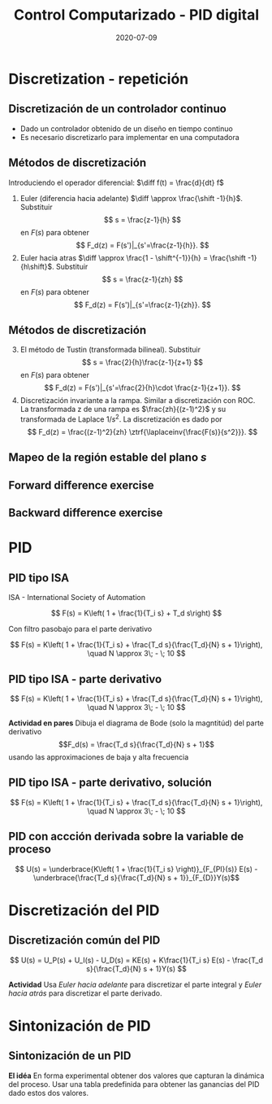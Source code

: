 #+OPTIONS: toc:nil
# #+LaTeX_CLASS: koma-article 

#+LATEX_CLASS: beamer
#+LATEX_CLASS_OPTIONS: [presentation,aspectratio=1610]
#+OPTIONS: H:2

#+LaTex_HEADER: \usepackage{khpreamble}
#+LaTex_HEADER: \usepackage{amssymb}
#+LaTex_HEADER: \DeclareMathOperator{\shift}{q}
#+LaTex_HEADER: \DeclareMathOperator{\diff}{p}

#+title: Control Computarizado - PID digital
#+date: 2020-07-09


* What do I want the students to understand?			   :noexport:
  - PID discreto
  - PID tuning
  - Windup?

* Which activities will the students do?			   :noexport:


* Discretization - repetición
** Discretización de un controlador continuo
#+BEGIN_CENTER 
 \includegraphics[width=0.7\linewidth]{../../figures/fig8-1.png}
#+END_CENTER

   - Dado un controlador obtenido de un diseño en tiempo continuo
   - Es necesario discretizarlo para implementar en una computadora


*** Notes							   :noexport:
   When we first encountered the problem of obtaining a discrete model from a continous model, in the case of finding a discrete pulse-tranfer function to describe our continuous-time dynamic plant model, we used zero-order-hold sampling. Why is this not such a good idea for approximating the controller $F(s)$?

** Métodos de discretización
Introduciendo el operador diferencial:  \(\diff f(t) = \frac{d}{dt} f\)
   
   1. Euler (diferencia hacia adelante) \(\diff \approx \frac{\shift -1}{h}\). Substituir
      \[ s = \frac{z-1}{h} \] en $F(s)$ para obtener
      \[ F_d(z) = F(s')|_{s'=\frac{z-1}{h}}. \]
   2. Euler hacia atras \(\diff \approx \frac{1 - \shift^{-1}}{h} = \frac{\shift -1}{h\shift}\). Substituir
      \[ s = \frac{z-1}{zh} \] en $F(s)$ para obtener
      \[ F_d(z) = F(s')|_{s'=\frac{z-1}{zh}}. \]

** Métodos de discretización

   3. [@3] El método de Tustin (transformada bilineal). Substituir
      \[ s = \frac{2}{h}\frac{z-1}{z+1} \] en $F(s)$ para obtener
      \[ F_d(z) = F(s')|_{s'=\frac{2}{h}\cdot \frac{z-1}{z+1}}. \]
   4. Discretización invariante a la rampa. Similar a discretización con ROC. La transformada z de una rampa es  $\frac{zh}{(z-1)^2}$ y su transformada de Laplace $1/s^2$. La discretización es dado por
      \[ F_d(z) = \frac{(z-1)^2}{zh} \ztrf{\laplaceinv{\frac{F(s)}{s^2}}}. \]   

** Mapeo de la región estable del plano \(s\)
   #+begin_export latex
   \begin{center}
    \includegraphics[width=0.79\linewidth]{../../figures/fig8-2.png}\\
   {\tiny Åström and Wittenmark \emph{Computer-controlled systems}}
   \end{center}
  #+end_export

** Tustin's approximation, harmonic oscillator			   :noexport:

   Write the approximation as
         \[ F_d(z) = F(s')|_{s'= g\frac{z-1}{z+1}}, \quad g > 0 \]
   Clearly for the standard Tustin's approximation we have  \(g = \frac{2}{h}\).

   Apply the approximation to the system
   \[ F(s) = \frac{\omega_n^2}{s^2 + \omega_n^2} = \frac{\omega_n^2}{(s + i\omega_n)(s -i\omega_n)} \]

   *Determine the poles. What is the angle (argument) of the discrete-time poles?*
*** Notes							   :noexport:
[[file:~/projects/control-computarizado/approximating-cont-controller/notebooks/Tustin's%20approximation%20of%20harmonic%20oscillator.ipynb][file:~/projects/control-computarizado/approximating-cont-controller/notebooks/Tustin's approximation of harmonic oscillator.ipynb]]    
    
F(z) = \frac{\omega_n^2}{(g\frac{z-1}{z+1})^2 + \omega_n^2}
     = \frac{\omega_n^2}{(g\frac{z-1}{z+1})^2 + \omega_n^2}
     = \frac{\omega_n^2(z+1)^2}{g^2(z^2 -2z + 1) + \omega_n^2(z^2 + 2z + 1)}
     = \frac{\omega_n^2(z+1)^2}{(g^2+\omega_n^2)z^2 + 2(\omega_n^2 -g^2)z + (g^2 + \omega_n^2)}

** Forward difference exercise
   #+BEGIN_CENTER 
    \includegraphics[width=\linewidth]{../../figures/forward-diff-exercise}
   #+END_CENTER

*** Solution							   :noexport:
Simply insert z = 1 + sh = 1 + i\pi/4. 

Or more general. Let s=-\lambda + i\mu
z = 1-\lambda h + i \mu h
Re{z} = 1-\lambda h
Im{z} = \mu h
** Backward difference exercise
   #+BEGIN_CENTER 
    \includegraphics[width=\linewidth]{../../figures/backward-diff-exercise}
   #+END_CENTER

*** Solution							   :noexport:
    - Note that
      s = \frac{z-1}{zh} solved for z gives
      zhs = z-1
      z-zhs = 1
      z = \frac{1}{1-sh}
    - Simply insert z = \frac{1}{1 - sh} = \frac{1}{1 - i\pi/4}
      Then do 
      | z | = \frac{1}{ | 1 -i\pi/4 | } = \frac{1}{\sqrt{1 +  \pi^2/16}} |


* PID
** PID tipo ISA
ISA - International Society of Automation

\[ F(s) = K\left( 1 + \frac{1}{T_i s} + T_d s\right) \]

Con filtro pasobajo para el parte derivativo

\[ F(s) = K\left( 1 + \frac{1}{T_i s} + \frac{T_d s}{\frac{T_d}{N} s + 1}\right), \quad N \approx 3\; - \; 10 \]

** PID tipo ISA - parte derivativo

\[ F(s) = K\left( 1 + \frac{1}{T_i s} + \frac{T_d s}{\frac{T_d}{N} s + 1}\right), \quad N \approx 3\; - \; 10 \]

*Actividad en pares* Dibuja el diagrama de Bode (solo la magntitúd)  del parte derivativo \[F_d(s) = \frac{T_d s}{\frac{T_d}{N} s + 1}\] usando las approximaciones de baja y alta frecuencia
\begin{align*}
 \text{$\omega$ small:} \quad & F_d(i\omega) \approx T_d i\omega \\
 \text{$\omega$ large:} \quad & F_d(i\omega) \approx \frac{T_d i \omega }{\frac{T_d}{N} i\omega} = N
\end{align*}

** PID tipo ISA - parte derivativo, solución

\[ F(s) = K\left( 1 + \frac{1}{T_i s} + \frac{T_d s}{\frac{T_d}{N} s + 1}\right), \quad N \approx 3\; - \; 10 \]

#+begin_export latex
\begin{center}
  \def\Td{1}
  \def\NN{6}
  \begin{tikzpicture}
    \begin{loglogaxis}[
    clip=false,
    width=14cm,
    height=5cm,
    ylabel={$|F_d(i\omega)|$},
    xlabel={$\omega$},
    ytick={\NN},
    yticklabels={$N$},
    xtick = {0.01, 0.1, 1, 10, 100}, 
    xticklabels={$\frac{0.01}{T_d}$, $\frac{0.1}{T_d}$, $\frac{1}{T_d}$, $\frac{10}{T_d}$, $\frac{100}{T_d}$},
    ]
      \addplot[red!80!black, no marks, domain=0.01:100, samples=20] {\Td*x/sqrt(1 + pow(\Td/\NN * x, 2))};
      \draw[orange, dashed] (axis cs: \NN/\Td, \NN) -- (axis cs: \NN/\Td, 0.003) node[below] {$\frac{N}{Td}$};
    \end{loglogaxis}

 \end{tikzpicture}
\end{center}
#+end_export

** PID con accción derivada sobre la variable de proceso
   #+begin_export latex
   \begin{center}
     \begin{tikzpicture}[node distance=22mm, block/.style={rectangle, draw, minimum width=15mm}, sumnode/.style={circle, draw, inner sep=2pt}]
    
       \node[coordinate] (input) {};
       \node[sumnode, right of=input, node distance=16mm] (sum) {\tiny $\Sigma$};
       \node[block, right of=sum, node distance=20mm] (pi)  {$F_{PI}(s)$};
       \node[block, below of=pi, node distance=12mm] (dd)  {$F_{D}(s)$};
       \node[sumnode, right of=pi, node distance=30mm] (sum2) {\tiny $\Sigma$};
       \node[coordinate, below of=sum, node distance=22mm] (yy) {};
       \node[coordinate, right of=sum2, node distance=20mm] (output) {};

       \draw[->] (input) -- node[above, pos=0.3] {$r(t)$} (sum);
       \draw[->] (sum) -- node[above] {$e(t)$} (pi);
       \draw[->] (sum2) -- node[above, near end] {$u(t)$} (output);
       \draw[->] (yy) -- node[right, pos=0.2] {$y(t)$} node[pos=0.9, left] {$-$} (sum);
       \draw[->] (pi) -- node[above, near end] {} (sum2);
       \draw[->] (dd) -| node[left, pos=0.9] {$-$} (sum2);
       \draw[->] (yy) |- (dd);
       
     \end{tikzpicture}
   \end{center}

   #+end_export

\[ U(s) = \underbrace{K\left( 1 + \frac{1}{T_i s} \right)}_{F_{PI}(s)} E(s) - \underbrace{\frac{T_d s}{\frac{T_d}{N} s + 1}}_{F_{D}}Y(s)\]

* Discretización del PID
** Discretización común del PID
   #+begin_export latex
   \begin{center}
     \begin{tikzpicture}[node distance=22mm, block/.style={rectangle, draw, minimum width=15mm}, sumnode/.style={circle, draw, inner sep=2pt}]
    
       \node[coordinate] (input) {};
       \node[sumnode, right of=input, node distance=16mm] (sum) {\tiny $\Sigma$};
       \node[block, right of=sum, node distance=27mm] (pi)  {$K\frac{1}{T_is}$};
       \node[block, below of=pi, node distance=12mm] (dd)  {$K\frac{T_d s}{\frac{T_d}{N} s + 1}$};
       \node[block, above of=pi, node distance=12mm] (pp)  {$K$};
       \node[sumnode, right of=pi, node distance=30mm] (sum2) {\tiny $\Sigma$};
       \node[coordinate, below of=sum, node distance=22mm] (yy) {};
       \node[coordinate, right of=sum2, node distance=20mm] (output) {};

       \draw[->] (input) -- node[above, pos=0.3] {$r(t)$} (sum);
       \draw[->] (sum) -- node[above, pos=0.2] {$e(t)$} node[coordinate, pos=0.6] (copy) {} (pi);
       \draw[->] (sum2) -- node[above, near end] {$u(t)$} (output);
       \draw[->] (yy) -- node[right, pos=0.2] {$y(t)$} node[pos=0.9, left] {$-$} (sum);
       \draw[->] (pi) -- node[above, ] {$u_I(t)$} (sum2);
       \draw[->] (dd) -| node[left, pos=0.9] {$-$} node[above, pos=0.3] {$u_D(t)$} (sum2);
       \draw[->] (yy) |- (dd);
       \draw[->] (pp) -| node[above, pos=0.3] {$u_P(t)$} (sum2);
       \draw[->] (copy) |- (pp);

       
     \end{tikzpicture}
   \end{center}

   #+end_export

\[ U(s) = U_P(s) + U_I(s) - U_D(s) = KE(s) + K\frac{1}{T_i s} E(s) - \frac{T_d s}{\frac{T_d}{N} s + 1}Y(s) \]

*Actividad* Usa /Euler hacia adelante/ para discretizar el parte integral y /Euler hacia atrás/ para discretizar el parte derivado.

* Sintonización de PID
** Sintonización de un PID

   *El idéa* En forma experimental obtener dos valores que capturan la dinámica del proceso. Usar una tabla predefinida para obtener las ganancias del PID dado estos dos valores.

